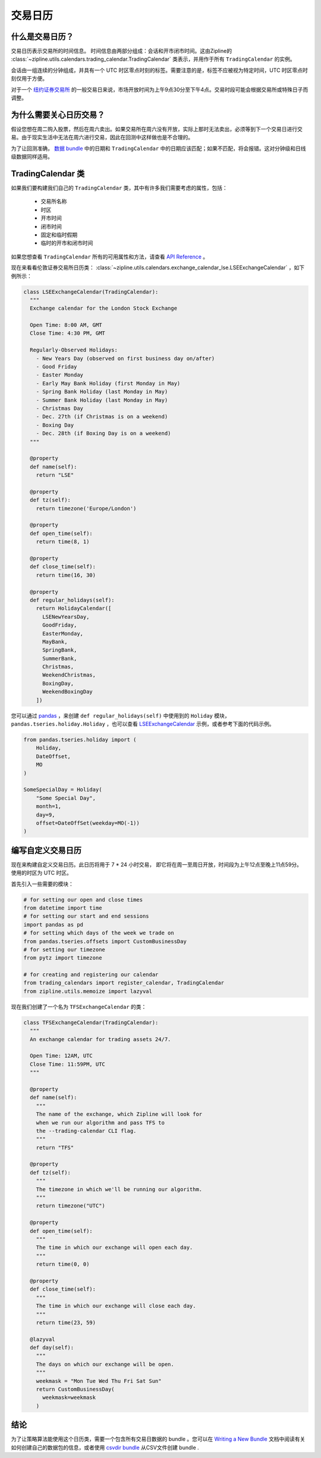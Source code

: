 交易日历
-----------------

什么是交易日历？
~~~~~~~~~~~~~~~~~~~~~~~~~~~
交易日历表示交易所的时间信息。
时间信息由两部分组成：会话和开市闭市时间。这由Zipline的 :class:`~zipline.utils.calendars.trading_calendar.TradingCalendar` 类表示，并用作于所有 ``TradingCalendar``  的实例。

会话由一组连续的分钟组成，并具有一个 UTC 时区零点时刻的标签。需要注意的是，标签不应被视为特定时间，UTC 时区零点时刻仅用于方便。

对于一个 `纽约证券交易所 <https://www.nyse.com/index>`__ 的一般交易日来说，市场开放时间为上午9点30分至下午4点。交易时段可能会根据交易所或特殊日子而调整。


为什么需要关心日历交易？
~~~~~~~~~~~~~~~~~~~~~~~~~~~~~~~~~~~~~~~~~~~~

假设您想在周二购入股票，然后在周六卖出。如果交易所在周六没有开放，实际上那时无法卖出，必须等到下一个交易日进行交易。由于现实生活中无法在周六进行交易，因此在回测中这样做也是不合理的。

为了让回测准确， `数据 bundle <http://www.zipline.io/bundles.html>`__ 中的日期和 ``TradingCalendar`` 中的日期应该匹配；如果不匹配，将会报错。这对分钟级和日线级数据同样适用。


TradingCalendar 类
~~~~~~~~~~~~~~~~~~~~~~~~~

如果我们要构建我们自己的 ``TradingCalendar``  类，其中有许多我们需要考虑的属性，包括：

  - 交易所名称
  - 时区
  - 开市时间
  - 闭市时间
  - 固定和临时假期
  - 临时的开市和闭市时间

如果您想查看 ``TradingCalendar`` 所有的可用属性和方法，请查看 `API Reference <http://www.zipline.io/appendix.html#trading-calendar-api>`__ 。

现在来看看伦敦证券交易所日历类： :class:`~zipline.utils.calendars.exchange_calendar_lse.LSEExchangeCalendar` ，如下例所示：

.. code-block:: python

  class LSEExchangeCalendar(TradingCalendar):
    """
    Exchange calendar for the London Stock Exchange

    Open Time: 8:00 AM, GMT
    Close Time: 4:30 PM, GMT

    Regularly-Observed Holidays:
      - New Years Day (observed on first business day on/after)
      - Good Friday
      - Easter Monday
      - Early May Bank Holiday (first Monday in May)
      - Spring Bank Holiday (last Monday in May)
      - Summer Bank Holiday (last Monday in May)
      - Christmas Day
      - Dec. 27th (if Christmas is on a weekend)
      - Boxing Day
      - Dec. 28th (if Boxing Day is on a weekend)
    """

    @property
    def name(self):
      return "LSE"

    @property
    def tz(self):
      return timezone('Europe/London')

    @property
    def open_time(self):
      return time(8, 1)

    @property
    def close_time(self):
      return time(16, 30)

    @property
    def regular_holidays(self):
      return HolidayCalendar([
        LSENewYearsDay,
        GoodFriday,
        EasterMonday,
        MayBank,
        SpringBank,
        SummerBank,
        Christmas,
        WeekendChristmas,
        BoxingDay,
        WeekendBoxingDay
      ])


您可以通过 `pandas <http://pandas.pydata.org/pandas-docs/stable/>`__  ，来创建 ``def regular_holidays(self)`` 中使用到的 ``Holiday`` 模块， ``pandas.tseries.holiday.Holiday`` ，也可以查看 `LSEExchangeCalendar <https://github.com/quantopian/zipline/blob/master/zipline/utils/calendars/exchange_calendar_lse.py>`__ 示例，或者参考下面的代码示例。

.. code-block:: python

  from pandas.tseries.holiday import (
      Holiday,
      DateOffset,
      MO
  )

  SomeSpecialDay = Holiday(
      "Some Special Day",
      month=1,
      day=9,
      offset=DateOffSet(weekday=MO(-1))
  )


编写自定义交易日历
~~~~~~~~~~~~~~~~~~~~~~~~~~~~~~~~~~

现在来构建自定义交易日历。此日历将用于 7 * 24 小时交易，
即它将在周一至周日开放，时间段为上午12点至晚上11点59分。
使用的时区为 UTC 时区。

首先引入一些需要的模块：

.. code-block:: python

  # for setting our open and close times
  from datetime import time
  # for setting our start and end sessions
  import pandas as pd
  # for setting which days of the week we trade on
  from pandas.tseries.offsets import CustomBusinessDay
  # for setting our timezone
  from pytz import timezone

  # for creating and registering our calendar
  from trading_calendars import register_calendar, TradingCalendar
  from zipline.utils.memoize import lazyval


现在我们创建了一个名为 ``TFSExchangeCalendar`` 的类：

.. code-block:: python

  class TFSExchangeCalendar(TradingCalendar):
    """
    An exchange calendar for trading assets 24/7.

    Open Time: 12AM, UTC
    Close Time: 11:59PM, UTC
    """

    @property
    def name(self):
      """
      The name of the exchange, which Zipline will look for
      when we run our algorithm and pass TFS to
      the --trading-calendar CLI flag.
      """
      return "TFS"

    @property
    def tz(self):
      """
      The timezone in which we'll be running our algorithm.
      """
      return timezone("UTC")

    @property
    def open_time(self):
      """
      The time in which our exchange will open each day.
      """
      return time(0, 0)

    @property
    def close_time(self):
      """
      The time in which our exchange will close each day.
      """
      return time(23, 59)

    @lazyval
    def day(self):
      """
      The days on which our exchange will be open.
      """
      weekmask = "Mon Tue Wed Thu Fri Sat Sun"
      return CustomBusinessDay(
        weekmask=weekmask
      )


结论
~~~~~~~~~~~

为了让策略算法能使用这个日历类，需要一个包含所有交易日数据的  bundle 。您可以在 `Writing a New Bundle <http://www.zipline.io/bundles.html#writing-a-new-bundle>`__ 文档中阅读有关如何创建自己的数据包的信息，或者使用 `csvdir bundle <https://github.com/quantopian/zipline/blob/master/zipline/data/bundles/csvdir.py>`__ 从CSV文件创建 bundle .
